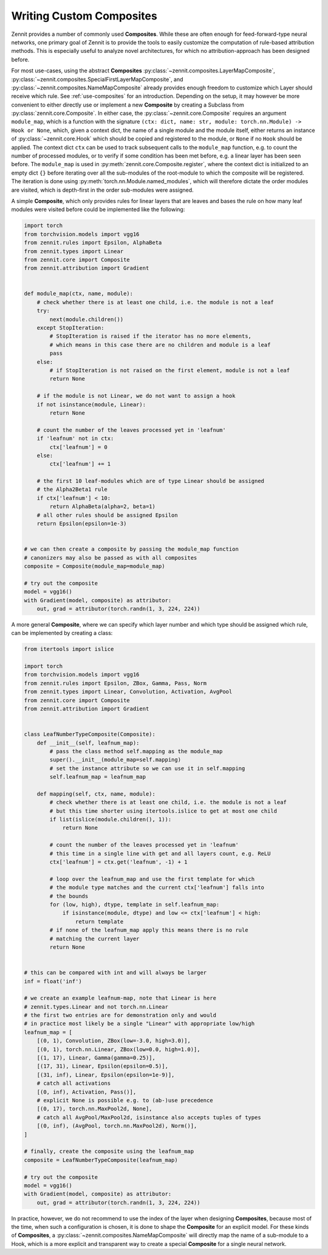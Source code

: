 =========================
Writing Custom Composites
=========================

Zennit provides a number of commonly used **Composites**.
While these are often enough for feed-forward-type neural networks, one primary goal of Zennit is to provide the tools to easily customize the computation of rule-based attribution methods.
This is especially useful to analyze novel architectures, for which no attribution-approach has been designed before.

For most use-cases, using the abstract **Composites** :py:class:`~zennit.composites.LayerMapComposite`, :py:class:`~zennit.composites.SpecialFirstLayerMapComposite`, and :py:class:`~zennit.composites.NameMapComposite` already provides enough freedom to customize which Layer should receive which rule. See :ref:`use-composites` for an introduction.
Depending on the setup, it may however be more convenient to either directly use or implement a new **Composite** by creating a Subclass from :py:class:`zennit.core.Composite`.
In either case, the :py:class:`~zennit.core.Composite` requires an argument ``module_map``, which is a function with the signature ``(ctx: dict, name: str, module: torch.nn.Module) -> Hook or None``, which, given a context dict, the name of a single module and the module itself, either returns an instance of :py:class:`~zennit.core.Hook` which should be copied and registered to the module, or ``None`` if no ``Hook`` should be applied.
The context dict ``ctx`` can be used to track subsequent calls to the ``module_map`` function, e.g. to count the number of processed modules, or to verify if some condition has been met before, e.g. a linear layer has been seen before.
The ``module_map`` is used in :py:meth:`zennit.core.Composite.register`, where the context dict is initialized to an empty dict ``{}`` before iterating over all the sub-modules of the root-module to which the composite will be registered.
The iteration is done using :py:meth:`torch.nn.Module.named_modules`, which will therefore dictate the order modules are visited, which is depth-first in the order sub-modules were assigned.

A simple **Composite**, which only provides rules for linear layers that are leaves and bases the rule on how many leaf modules were visited before could be implemented like the following:


.. code-block:: python

    import torch
    from torchvision.models import vgg16
    from zennit.rules import Epsilon, AlphaBeta
    from zennit.types import Linear
    from zennit.core import Composite
    from zennit.attribution import Gradient


    def module_map(ctx, name, module):
        # check whether there is at least one child, i.e. the module is not a leaf
        try:
            next(module.children())
        except StopIteration:
            # StopIteration is raised if the iterator has no more elements,
            # which means in this case there are no children and module is a leaf
            pass
        else:
            # if StopIteration is not raised on the first element, module is not a leaf
            return None

        # if the module is not Linear, we do not want to assign a hook
        if not isinstance(module, Linear):
            return None

        # count the number of the leaves processed yet in 'leafnum'
        if 'leafnum' not in ctx:
            ctx['leafnum'] = 0
        else:
            ctx['leafnum'] += 1

        # the first 10 leaf-modules which are of type Linear should be assigned
        # the Alpha2Beta1 rule
        if ctx['leafnum'] < 10:
            return AlphaBeta(alpha=2, beta=1)
        # all other rules should be assigned Epsilon
        return Epsilon(epsilon=1e-3)


    # we can then create a composite by passing the module_map function
    # canonizers may also be passed as with all composites
    composite = Composite(module_map=module_map)

    # try out the composite
    model = vgg16()
    with Gradient(model, composite) as attributor:
        out, grad = attributor(torch.randn(1, 3, 224, 224))


A more general **Composite**, where we can specify which layer number and which type should be assigned which rule, can be implemented by creating a class:

.. code-block:: python

    from itertools import islice

    import torch
    from torchvision.models import vgg16
    from zennit.rules import Epsilon, ZBox, Gamma, Pass, Norm
    from zennit.types import Linear, Convolution, Activation, AvgPool
    from zennit.core import Composite
    from zennit.attribution import Gradient


    class LeafNumberTypeComposite(Composite):
        def __init__(self, leafnum_map):
            # pass the class method self.mapping as the module_map
            super().__init__(module_map=self.mapping)
            # set the instance attribute so we can use it in self.mapping
            self.leafnum_map = leafnum_map

        def mapping(self, ctx, name, module):
            # check whether there is at least one child, i.e. the module is not a leaf
            # but this time shorter using itertools.islice to get at most one child
            if list(islice(module.children(), 1)):
                return None

            # count the number of the leaves processed yet in 'leafnum'
            # this time in a single line with get and all layers count, e.g. ReLU
            ctx['leafnum'] = ctx.get('leafnum', -1) + 1

            # loop over the leafnum_map and use the first template for which
            # the module type matches and the current ctx['leafnum'] falls into
            # the bounds
            for (low, high), dtype, template in self.leafnum_map:
                if isinstance(module, dtype) and low <= ctx['leafnum'] < high:
                    return template
            # if none of the leafnum_map apply this means there is no rule
            # matching the current layer
            return None


    # this can be compared with int and will always be larger
    inf = float('inf')

    # we create an example leafnum-map, note that Linear is here
    # zennit.types.Linear and not torch.nn.Linear
    # the first two entries are for demonstration only and would
    # in practice most likely be a single "Linear" with appropriate low/high
    leafnum_map = [
        [(0, 1), Convolution, ZBox(low=-3.0, high=3.0)],
        [(0, 1), torch.nn.Linear, ZBox(low=0.0, high=1.0)],
        [(1, 17), Linear, Gamma(gamma=0.25)],
        [(17, 31), Linear, Epsilon(epsilon=0.5)],
        [(31, inf), Linear, Epsilon(epsilon=1e-9)],
        # catch all activations
        [(0, inf), Activation, Pass()],
        # explicit None is possible e.g. to (ab-)use precedence
        [(0, 17), torch.nn.MaxPool2d, None],
        # catch all AvgPool/MaxPool2d, isinstance also accepts tuples of types
        [(0, inf), (AvgPool, torch.nn.MaxPool2d), Norm()],
    ]

    # finally, create the composite using the leafnum_map
    composite = LeafNumberTypeComposite(leafnum_map)

    # try out the composite
    model = vgg16()
    with Gradient(model, composite) as attributor:
        out, grad = attributor(torch.randn(1, 3, 224, 224))

In practice, however, we do not recommend to use the index of the layer when designing **Composites**, because most of the time, when such a configuration is chosen, it is done to shape the **Composite** for an explicit model.
For these kinds of **Composites**, a :py:class:`~zennit.composites.NameMapComposite` will directly map the name of a sub-module to a Hook, which is a more explicit and transparent way to create a special **Composite** for a single neural network.
